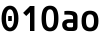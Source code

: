 SplineFontDB: 3.2
FontName: Agave-Bold
FullName: Agave Bold
FamilyName: Agave
Weight: Bold
Copyright: Copyright 2013-2020 type agaric <agaric@protonmail.com>
Version: 0
ItalicAngle: 0
UnderlinePosition: -234
UnderlineWidth: 128
Ascent: 1536
Descent: 512
InvalidEm: 0
sfntRevision: 0x00000000
LayerCount: 2
Layer: 0 1 "Back" 1
Layer: 1 1 "Fore" 0
XUID: [1021 841 -1229886061 12932176]
StyleMap: 0x0020
FSType: 0
OS2Version: 0
OS2_WeightWidthSlopeOnly: 0
OS2_UseTypoMetrics: 1
CreationTime: 1552578602
ModificationTime: 1603060578
PfmFamily: 49
TTFWeight: 700
TTFWidth: 5
LineGap: 0
VLineGap: 0
Panose: 2 11 8 9 4 4 4 2 2 3
OS2TypoAscent: 1536
OS2TypoAOffset: 0
OS2TypoDescent: -512
OS2TypoDOffset: 0
OS2TypoLinegap: 0
OS2WinAscent: 1536
OS2WinAOffset: 0
OS2WinDescent: 512
OS2WinDOffset: 0
HheadAscent: 1536
HheadAOffset: 0
HheadDescent: -512
HheadDOffset: 0
OS2SubXSize: 1403
OS2SubYSize: 1224
OS2SubXOff: 0
OS2SubYOff: 120
OS2SupXSize: 1403
OS2SupYSize: 1224
OS2SupXOff: 0
OS2SupYOff: 648
OS2StrikeYSize: 128
OS2StrikeYPos: 512
OS2CapHeight: 1280
OS2XHeight: 1024
OS2FamilyClass: 2057
OS2Vendor: 'agrc'
MarkAttachClasses: 1
DEI: 91125
LangName: 1033 "" "" "" "Agave Bold" "" "" "" "" "" "type agaric" "" "https://github.com/agarick/agave" "https://b.agaric.net/page/agave" "MIT" "https://github.com/agarick/agave/blob/master/LICENSE"
Encoding: UnicodeBmp
UnicodeInterp: none
NameList: AGL For New Fonts
DisplaySize: -24
AntiAlias: 1
FitToEm: 0
WinInfo: 42 42 21
BeginPrivate: 0
EndPrivate
TeXData: 1 0 0 524288 262144 174762 655360 -1048576 174762 783286 444596 497025 792723 393216 433062 380633 303038 157286 324010 404750 52429 2506097 1059062 262144
BeginChars: 65536 8

StartChar: o
Encoding: 111 111 0
Width: 1024
VWidth: 0
Flags: W
LayerCount: 2
Fore
SplineSet
80 512 m 128,-1,1
 80 658 80 658 109.5 761 c 128,-1,2
 139 864 139 864 196.5 924.5 c 128,-1,3
 254 985 254 985 331 1012.5 c 128,-1,4
 408 1040 408 1040 512 1040 c 128,-1,5
 616 1040 616 1040 693 1012.5 c 128,-1,6
 770 985 770 985 827.5 924.5 c 128,-1,7
 885 864 885 864 914.5 761 c 128,-1,8
 944 658 944 658 944 512 c 128,-1,9
 944 366 944 366 914.5 263 c 128,-1,10
 885 160 885 160 827.5 99.5 c 128,-1,11
 770 39 770 39 693 11.5 c 128,-1,12
 616 -16 616 -16 512 -16 c 128,-1,13
 408 -16 408 -16 331 11.5 c 128,-1,14
 254 39 254 39 196.5 99.5 c 128,-1,15
 139 160 139 160 109.5 263 c 128,-1,0
 80 366 80 366 80 512 c 128,-1,1
512 854 m 128,-1,17
 411 854 411 854 359 775 c 128,-1,18
 307 696 307 696 307 512 c 128,-1,19
 307 328 307 328 359 249 c 128,-1,20
 411 170 411 170 512 170 c 128,-1,21
 613 170 613 170 665 249 c 128,-1,22
 717 328 717 328 717 512 c 128,-1,23
 717 696 717 696 665 775 c 128,-1,16
 613 854 613 854 512 854 c 128,-1,17
EndSplineSet
Validated: 1
EndChar

StartChar: O
Encoding: 79 79 1
Width: 1024
VWidth: 0
Flags: W
LayerCount: 2
Fore
SplineSet
80 640 m 128,-1,1
 80 821 80 821 109.5 949.5 c 128,-1,2
 139 1078 139 1078 196.5 1153 c 128,-1,3
 254 1228 254 1228 331 1262 c 128,-1,4
 408 1296 408 1296 512 1296 c 128,-1,5
 616 1296 616 1296 693 1262 c 128,-1,6
 770 1228 770 1228 827.5 1153 c 128,-1,7
 885 1078 885 1078 914.5 949.5 c 128,-1,8
 944 821 944 821 944 640 c 128,-1,9
 944 459 944 459 914.5 330.5 c 128,-1,10
 885 202 885 202 827.5 127 c 128,-1,11
 770 52 770 52 693 18 c 128,-1,12
 616 -16 616 -16 512 -16 c 128,-1,13
 408 -16 408 -16 331 18 c 128,-1,14
 254 52 254 52 196.5 127 c 128,-1,15
 139 202 139 202 109.5 330.5 c 128,-1,0
 80 459 80 459 80 640 c 128,-1,1
512 1110 m 128,-1,17
 411 1110 411 1110 359 1001.5 c 128,-1,18
 307 893 307 893 307 640 c 128,-1,19
 307 387 307 387 359 278.5 c 128,-1,20
 411 170 411 170 512 170 c 128,-1,21
 613 170 613 170 665 278.5 c 128,-1,22
 717 387 717 387 717 640 c 128,-1,23
 717 893 717 893 665 1001.5 c 128,-1,16
 613 1110 613 1110 512 1110 c 128,-1,17
EndSplineSet
Validated: 1
EndChar

StartChar: space
Encoding: 32 32 2
Width: 1024
VWidth: 0
Flags: W
LayerCount: 2
Fore
Validated: 1
EndChar

StartChar: zero
Encoding: 48 48 3
Width: 1024
VWidth: 0
Flags: W
LayerCount: 2
Fore
SplineSet
512 1296 m 128,-1,1
 712 1296 712 1296 828 1120 c 128,-1,2
 944 944 944 944 944 640 c 128,-1,3
 944 336 944 336 828 160 c 128,-1,4
 712 -16 712 -16 512 -16 c 128,-1,5
 312 -16 312 -16 196 160 c 128,-1,6
 80 336 80 336 80 640 c 128,-1,7
 80 944 80 944 196 1120 c 128,-1,0
 312 1296 312 1296 512 1296 c 128,-1,1
512 1110 m 128,-1,9
 417 1110 417 1110 362 984 c 128,-1,10
 307 858 307 858 307 640 c 128,-1,11
 307 422 307 422 362 296 c 128,-1,12
 417 170 417 170 512 170 c 128,-1,13
 607 170 607 170 662 296 c 128,-1,14
 717 422 717 422 717 640 c 128,-1,15
 717 858 717 858 662 984 c 128,-1,8
 607 1110 607 1110 512 1110 c 128,-1,9
419 768 m 1,16,-1
 605 768 l 1,17,-1
 605 512 l 1,18,-1
 419 512 l 1,19,-1
 419 768 l 1,16,-1
EndSplineSet
Validated: 1
EndChar

StartChar: asciitilde
Encoding: 126 126 4
Width: 1024
VWidth: 0
Flags: W
LayerCount: 2
Fore
Validated: 1
EndChar

StartChar: uni00A0
Encoding: 160 160 5
Width: 1024
VWidth: 0
Flags: W
LayerCount: 2
Fore
Validated: 1
EndChar

StartChar: one
Encoding: 49 49 6
Width: 1024
VWidth: 0
LayerCount: 2
Fore
SplineSet
512 1280 m 1,0,-1
 739 1280 l 1,1,-1
 739 0 l 1,2,-1
 512 0 l 1,3,-1
 512 959 l 1,4,-1
 320 767 l 1,5,-1
 160 928 l 1,6,-1
 512 1280 l 1,0,-1
EndSplineSet
Validated: 1
EndChar

StartChar: a
Encoding: 97 97 7
Width: 1024
LayerCount: 2
Fore
SplineSet
394 1032 m 0,0,1
 586 1032 586 1032 693.5 1000 c 128,-1,2
 801 968 801 968 848.5 895.5 c 128,-1,3
 896 823 896 823 896 694 c 2,4,-1
 896 256 l 2,5,6
 896 112 896 112 840 56 c 128,-1,7
 784 0 784 0 640 0 c 2,8,-1
 465 0 l 2,9,10
 301 0 301 0 206.5 88.5 c 128,-1,11
 112 177 112 177 112 330 c 0,12,13
 112 457 112 457 206.5 531 c 128,-1,14
 301 605 301 605 465 605 c 2,15,-1
 669 605 l 1,16,-1
 669 694 l 2,17,18
 669 775 669 775 609 806.5 c 128,-1,19
 549 838 549 838 394 838 c 2,20,-1
 224 838 l 1,21,-1
 224 1016 l 1,22,23
 289 1032 289 1032 394 1032 c 0,0,1
465 419 m 2,24,25
 407 419 407 419 373 395 c 128,-1,26
 339 371 339 371 339 330 c 0,27,28
 339 263 339 263 373 224.5 c 128,-1,29
 407 186 407 186 465 186 c 2,30,-1
 599 186 l 2,31,32
 631 186 631 186 650 205 c 128,-1,33
 669 224 669 224 669 256 c 2,34,-1
 669 419 l 1,35,-1
 465 419 l 2,24,25
EndSplineSet
Validated: 1
EndChar
EndChars
EndSplineFont
